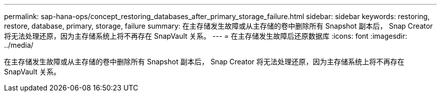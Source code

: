 ---
permalink: sap-hana-ops/concept_restoring_databases_after_primary_storage_failure.html 
sidebar: sidebar 
keywords: restoring, restore, database, primary, storage, failure 
summary: 在主存储发生故障或从主存储的卷中删除所有 Snapshot 副本后， Snap Creator 将无法处理还原，因为主存储系统上将不再存在 SnapVault 关系。 
---
= 在主存储发生故障后还原数据库
:icons: font
:imagesdir: ../media/


[role="lead"]
在主存储发生故障或从主存储的卷中删除所有 Snapshot 副本后， Snap Creator 将无法处理还原，因为主存储系统上将不再存在 SnapVault 关系。
